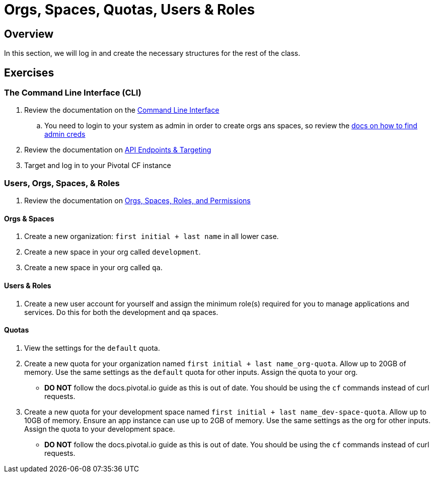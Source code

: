= Orgs, Spaces, Quotas, Users & Roles

== Overview

In this section, we will log in and create the necessary structures for the rest of the class.

== Exercises

=== The Command Line Interface (CLI)

. Review the documentation on the link:http://docs.pivotal.io/pivotalcf/devguide/installcf/whats-new-v6.html[Command Line Interface]

.. You need to login to your system as admin in order to create orgs ans spaces, so review the link:http://docs.pivotal.io/pivotalcf/adminguide/cli-user-management.html[docs on how to find admin creds]

. Review the documentation on link:http://docs.pivotal.io/pivotalcf/customizing/api-endpoint.html[API Endpoints & Targeting]

. Target and log in to your Pivotal CF instance

=== Users, Orgs, Spaces, & Roles

. Review the documentation on link:http://docs.pivotal.io/pivotalcf/concepts/roles.html[Orgs, Spaces, Roles, and Permissions]

==== Orgs & Spaces

. Create a new organization: `first initial + last name` in all lower case.

. Create a new space in your org called `development`.

. Create a new space in your org called `qa`.

==== Users & Roles

. Create a new user account for yourself and assign the minimum role(s) required for you to manage applications and services.  Do this for both the development and qa spaces.

==== Quotas

. View the settings for the `default` quota.

. Create a new quota for your organization named `first initial + last name_org-quota`.  Allow up to 20GB of memory.  Use the same settings as the `default` quota for other inputs.  Assign the quota to your org.
+
* *DO NOT* follow the docs.pivotal.io guide as this is out of date.  You should be using the `cf` commands instead of curl requests.
+

. Create a new quota for your development space named `first initial + last name_dev-space-quota`.  Allow up to 10GB of memory.  Ensure an app instance can use up to 2GB of memory.  Use the same settings as the org for other inputs.  Assign the quota to your development space.
+
* *DO NOT* follow the docs.pivotal.io guide as this is out of date.  You should be using the `cf` commands instead of curl requests.
+

